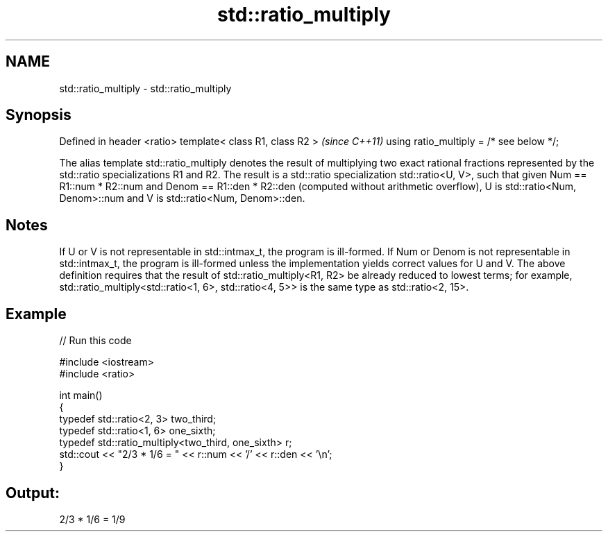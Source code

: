 .TH std::ratio_multiply 3 "2020.03.24" "http://cppreference.com" "C++ Standard Libary"
.SH NAME
std::ratio_multiply \- std::ratio_multiply

.SH Synopsis

Defined in header <ratio>
template< class R1, class R2 >           \fI(since C++11)\fP
using ratio_multiply = /* see below */;


The alias template std::ratio_multiply denotes the result of multiplying two exact rational fractions represented by the std::ratio specializations R1 and R2.
The result is a std::ratio specialization std::ratio<U, V>, such that given Num == R1::num * R2::num and Denom == R1::den * R2::den (computed without arithmetic overflow), U is std::ratio<Num, Denom>::num and V is std::ratio<Num, Denom>::den.

.SH Notes

If U or V is not representable in std::intmax_t, the program is ill-formed. If Num or Denom is not representable in std::intmax_t, the program is ill-formed unless the implementation yields correct values for U and V.
The above definition requires that the result of std::ratio_multiply<R1, R2> be already reduced to lowest terms; for example, std::ratio_multiply<std::ratio<1, 6>, std::ratio<4, 5>> is the same type as std::ratio<2, 15>.

.SH Example


// Run this code

  #include <iostream>
  #include <ratio>

  int main()
  {
      typedef std::ratio<2, 3> two_third;
      typedef std::ratio<1, 6> one_sixth;
      typedef std::ratio_multiply<two_third, one_sixth> r;
      std::cout << "2/3 * 1/6 = " << r::num << '/' << r::den << '\\n';
  }

.SH Output:

  2/3 * 1/6 = 1/9




